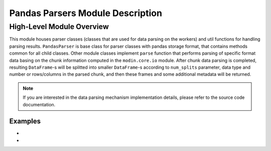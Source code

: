 Pandas Parsers Module Description
"""""""""""""""""""""""""""""""""
High-Level Module Overview
''''''''''''''''''''''''''

This module houses parser classes (classes that are used for data parsing on the workers)
and util functions for handling parsing results. ``PandasParser`` is base class for parser
classes with pandas storage format, that contains methods common for all child classes. Other
module classes implement ``parse`` function that performs parsing of specific format data
basing on the chunk information computed in the ``modin.core.io`` module. After
chunk data parsing is completed, resulting ``DataFrame``-s will be splitted into smaller
``DataFrame``-s according to ``num_splits`` parameter, data type and number or
rows/columns in the parsed chunk, and then these frames and some additional metadata will
be returned.

.. note:: 
    If you are interested in the data parsing mechanism implementation details, please refer
    to the source code documentation.

Examples
--------
- .. autoclass:: modin.core.storage_formats.pandas.parsers.PandasCSVParser
- .. autoclass:: modin.core.storage_formats.pandas.parsers.PandasCSVGlobParser
